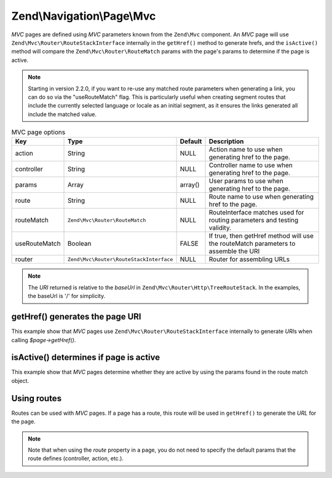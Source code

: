.. _zend.navigation.pages.mvc:

Zend\\Navigation\\Page\\Mvc
---------------------------

*MVC* pages are defined using *MVC* parameters known from the ``Zend\Mvc`` component. An *MVC* page will use
``Zend\Mvc\Router\RouteStackInterface`` internally in the ``getHref()`` method to generate hrefs, and the
``isActive()`` method will compare the ``Zend\Mvc\Router\RouteMatch`` params with the page's params to
determine if the page is active.

.. note::

    Starting in version 2.2.0, if you want to re-use any matched route
    parameters when generating a link, you can do so via the "useRouteMatch"
    flag. This is particularly useful when creating segment routes that include
    the currently selected language or locale as an initial segment, as it
    ensures the links generated all include the matched value.

.. _zend.navigation.pages.mvc.options:

.. table:: MVC page options

   +-------------+---------------------------------------+-------+--------------------------------------------------------+
   |Key          |Type                                   |Default|Description                                             |
   +=============+=======================================+=======+========================================================+
   |action       |String                                 |NULL   |Action name to use when generating href to the page.    |
   +-------------+---------------------------------------+-------+--------------------------------------------------------+
   |controller   |String                                 |NULL   |Controller name to use when generating href to the page.|
   +-------------+---------------------------------------+-------+--------------------------------------------------------+
   |params       |Array                                  |array()|User params to use when generating href to the page.    |
   +-------------+---------------------------------------+-------+--------------------------------------------------------+
   |route        |String                                 |NULL   |Route name to use when generating href to the page.     |
   +-------------+---------------------------------------+-------+--------------------------------------------------------+
   |routeMatch   |``Zend\Mvc\Router\RouteMatch``         |NULL   |RouteInterface matches used for routing parameters and  |
   |             |                                       |       |testing validity.                                       |
   +-------------+---------------------------------------+-------+--------------------------------------------------------+
   |useRouteMatch|Boolean                                |FALSE  |If true, then getHref method will use the               |
   |             |                                       |       |routeMatch parameters to assemble the URI               |
   +-------------+---------------------------------------+-------+--------------------------------------------------------+
   |router       |``Zend\Mvc\Router\RouteStackInterface``|NULL   |Router for assembling URLs                              |
   +-------------+---------------------------------------+-------+--------------------------------------------------------+

.. note::

   The *URI* returned is relative to the *baseUrl* in ``Zend\Mvc\Router\Http\TreeRouteStack``. In the examples,
   the baseUrl is '/' for simplicity.

.. _zend.navigation.pages.mvc.example.getHref:

getHref() generates the page URI
^^^^^^^^^^^^^^^^^^^^^^^^^^^^^^^^

This example show that *MVC* pages use ``Zend\Mvc\Router\RouteStackInterface`` internally to generate *URI*\ s when
calling *$page->getHref()*.

.. code-block:: php
   :linenos:

   // Create route
   $route = Zend\Mvc\Router\Http\Segment::factory(array(
      'route'       => '/[:controller[/:action][/:id]]',
      'constraints' => array(
         'controller' => '[a-zA-Z][a-zA-Z0-9_-]+',
         'action'     => '[a-zA-Z][a-zA-Z0-9_-]+',
         'id'         => '[0-9]+',
      ),
      array(
         'controller' => 'Album\Controller\Album',
         'action'     => 'index',
      )
   ));
   $router = new Zend\Mvc\Router\Http\TreeRouteStack();
   $router->addRoute('default', $route);

   // getHref() returns /album/add
   $page = new Zend\Navigation\Page\Mvc(array(
       'action'     => 'add',
       'controller' => 'album',
   ));

   // getHref() returns /album/edit/1337
   $page = new Zend\Navigation\Page\Mvc(array(
       'action'     => 'edit',
       'controller' => 'album',
       'params'     => array('id' => 1337),
   ));

.. _zend.navigation.pages.mvc.example.isActive:

isActive() determines if page is active
^^^^^^^^^^^^^^^^^^^^^^^^^^^^^^^^^^^^^^^

This example show that *MVC* pages determine whether they are active by using the params found in the route
match object.

.. code-block:: php
   :linenos:

   /**
    * Dispatched request:
    * - controller: album
    * - action:     index
    */
   $page1 = new Zend\Navigation\Page\Mvc(array(
       'action'     => 'index',
       'controller' => 'album',
   ));

   $page2 = new Zend\Navigation\Page\Mvc(array(
       'action'     => 'edit',
       'controller' => 'album',
   ));

   $page1->isActive(); // returns true
   $page2->isActive(); // returns false

   /**
    * Dispatched request:
    * - controller: album
    * - action:     edit
    * - id:         1337
    */
   $page = new Zend\Navigation\Page\Mvc(array(
       'action'     => 'edit',
       'controller' => 'album',
       'params'     => array('id' => 1337),
   ));

   // returns true, because request has the same controller and action
   $page->isActive();

   /**
    * Dispatched request:
    * - controller: album
    * - action:     edit
    */
   $page = new Zend\Navigation\Page\Mvc(array(
       'action'     => 'edit',
       'controller' => 'album',
       'params'     => array('id' => null),
   ));

   // returns false, because page requires the id param to be set in the request
   $page->isActive(); // returns false

.. _zend.navigation.pages.mvc.example.routes:

Using routes
^^^^^^^^^^^^

Routes can be used with *MVC* pages. If a page has a route, this route will be used in ``getHref()`` to generate
the *URL* for the page.

.. note::

   Note that when using the *route* property in a page, you do not need to specify the default params that the route
   defines (controller, action, etc.).

.. code-block:: php
   :linenos:

   // the following route is added to the ZF router
   $route = Zend\Mvc\Router\Http\Segment::factory(array(
      'route'       => '/a/:id',
      'constraints' => array(
         'id' => '[0-9]+',
      ),
      array(
         'controller' => 'Album\Controller\Album',
         'action'     => 'show',
      )
   ));
   $router = new Zend\Mvc\Router\Http\TreeRouteStack();
   $router->addRoute('albumShow', $route);

   // a page is created with a 'route' option
   $page = new Zend\Navigation\Page\Mvc(array(
       'label'      => 'Show album',
       'route'      => 'albumShow',
       'params'     => array('id' => 42)
   ));

   // returns: /a/42
   $page->getHref();
